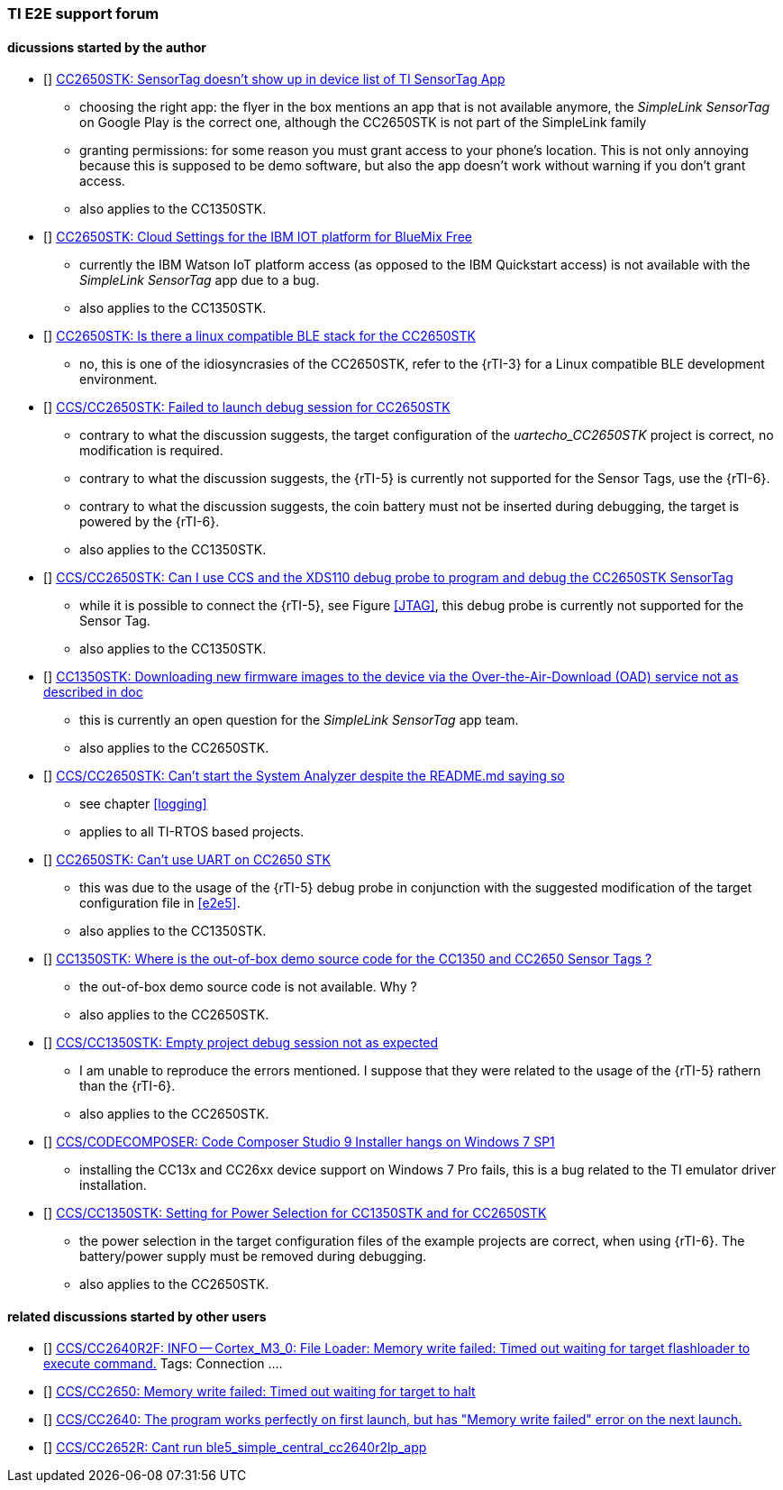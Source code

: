 [bibliography]
=== TI E2E support forum

==== dicussions started by the author

- [[[e2e1]]] https://e2e.ti.com/support/wireless-connectivity/bluetooth/f/538/t/822386[CC2650STK: SensorTag doesn't show up in device list of TI SensorTag App]
* choosing the right app: the flyer in the box mentions an app that is not available anymore, the _SimpleLink SensorTag_ on Google Play is the correct one, although the CC2650STK is not part of the SimpleLink family
* granting permissions: for some reason you must grant access to your phone's location. This is not only annoying because this is supposed to be demo software,
but also the app doesn't work without warning if you don't grant access.
* also applies to the CC1350STK.

- [[[e2e2]]] https://e2e.ti.com/support/wireless-connectivity/bluetooth/f/538/t/828436[CC2650STK: Cloud Settings for the IBM IOT platform for BlueMix Free]
* currently the IBM Watson IoT platform access (as opposed to the IBM Quickstart access)
is not available with the _SimpleLink SensorTag_ app due to a bug.
* also applies to the CC1350STK.

- [[[e2e3]]] https://e2e.ti.com/support/wireless-connectivity/bluetooth/f/538/t/831544[CC2650STK: Is there a linux compatible BLE stack for the CC2650STK]
* no, this is one of the idiosyncrasies of the CC2650STK, refer to the {rTI-3} for a Linux compatible BLE development environment.

- [[[e2e4]]] https://e2e.ti.com/support/tools/ccs/f/81/t/828577[CCS/CC2650STK: Failed to launch debug session for CC2650STK]
* contrary to what the discussion suggests, the target configuration of the _uartecho_CC2650STK_ project is correct, no modification is required.
* contrary to what the discussion suggests, the {rTI-5} is currently not supported for the Sensor Tags, use the {rTI-6}.
* contrary to what the discussion suggests, the coin battery must not be inserted during debugging, the target is powered by the {rTI-6}.
* also applies to the CC1350STK.

- [[[e2e5]]] https://e2e.ti.com/support/wireless-connectivity/bluetooth/f/538/t/827756[CCS/CC2650STK: Can I use CCS and the XDS110 debug probe to program and debug the CC2650STK SensorTag]
* while it is possible to connect the {rTI-5}, see Figure <<JTAG>>, this debug probe is currently not supported for the Sensor Tag.
* also applies to the CC1350STK.

- [[[e2e6]]] https://e2e.ti.com/support/wireless-connectivity/sub-1-ghz/f/156/t/832998[CC1350STK: Downloading new firmware images to the device via the Over-the-Air-Download (OAD) service not as described in doc]
* this is currently an open question for the _SimpleLink SensorTag_ app team.
* also applies to the CC2650STK.

- [[[e2e7]]] https://e2e.ti.com/support/tools/ccs/f/81/p/831543/3077956[CCS/CC2650STK: Can't start the System Analyzer despite the README.md saying so]
* see chapter <<logging>>
* applies to all TI-RTOS based projects.

- [[[e2e8]]] https://e2e.ti.com/support/wireless-connectivity/bluetooth/f/538/t/831951[CC2650STK: Can't use UART on CC2650 STK]
* this was due to the usage of the {rTI-5} debug probe in conjunction with the suggested modification of the target configuration file in <<e2e5>>.
* also applies to the CC1350STK.

- [[[e2e9]]] https://e2e.ti.com/support/wireless-connectivity/sub-1-ghz/f/156/t/837456[ CC1350STK: Where is the out-of-box demo source code for the CC1350 and CC2650 Sensor Tags ?]
* the out-of-box demo source code is not available. Why ?
* also applies to the CC2650STK.

- [[[e2e10]]] https://e2e.ti.com/support/wireless-connectivity/sub-1-ghz/f/156/t/832999[CCS/CC1350STK: Empty project debug session not as expected]
* I am unable to reproduce the errors mentioned.
I suppose that they were related to the usage of the {rTI-5} rathern than the {rTI-6}.
* also applies to the CC2650STK.

- [[[e2e11]]] https://e2e.ti.com/support/tools/ccs/f/81/t/832755[CCS/CODECOMPOSER: Code Composer Studio 9 Installer hangs on Windows 7 SP1]
* installing the CC13x and CC26xx device support on Windows 7 Pro fails, this is a bug related to the TI emulator driver installation.

- [[[e2e12]]] https://e2e.ti.com/support/wireless-connectivity/sub-1-ghz/f/156/t/833000[CCS/CC1350STK: Setting for Power Selection for CC1350STK and for CC2650STK]
* the power selection in the target configuration files of the example projects are correct, when using {rTI-6}.
The battery/power supply must be removed during debugging.
* also applies to the CC2650STK.

==== related discussions started by other users


- [[[e2e20]]] https://e2e.ti.com/support/wireless-connectivity/bluetooth/f/538/t/766831?CCS-CC2640R2F-INFO-Cortex-M3-0-File-Loader-Memory-write-failed-Timed-out-waiting-for-target-flashloader-to-execute-command-[CCS/CC2640R2F: INFO -- Cortex_M3_0: File Loader: Memory write failed: Timed out waiting for target flashloader to execute command.]
Tags: Connection ....

- [[[e2e21]]]  https://e2e.ti.com/support/tools/ccs/f/81/t/578693[CCS/CC2650: Memory write failed: Timed out waiting for target to halt]

- [[[e2e22]]]  https://e2e.ti.com/support/wireless-connectivity/bluetooth/f/538/t/803609?CCS-CC2640-The-program-works-perfectly-on-first-launch-but-has-Memory-write-failed-error-on-the-next-launch-[CCS/CC2640: The program works perfectly on first launch, but has "Memory write failed" error on the next launch.]

- [[[e2e23]]] https://e2e.ti.com/support/wireless-connectivity/bluetooth/f/538/t/744902?CCS-CC2652R-Cant-run-ble5-simple-central-cc2640r2lp-app[CCS/CC2652R: Cant run ble5_simple_central_cc2640r2lp_app]
